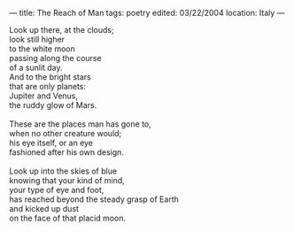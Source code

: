 :PROPERTIES:
:ID:       452034C0-B73C-40F2-AC77-54093B6EBF1C
:SLUG:     the-reach-of-man
:END:
---
title: The Reach of Man
tags: poetry
edited: 03/22/2004
location: Italy
---

#+BEGIN_VERSE
Look up there, at the clouds;
look still higher
to the white moon
passing along the course
of a sunlit day.
And to the bright stars
that are only planets:
Jupiter and Venus,
the ruddy glow of Mars.

These are the places man has gone to,
when no other creature would;
his eye itself, or an eye
fashioned after his own design.

Look up into the skies of blue
knowing that your kind of mind,
your type of eye and foot,
has reached beyond the steady grasp of Earth
and kicked up dust
on the face of that placid moon.
#+END_VERSE
